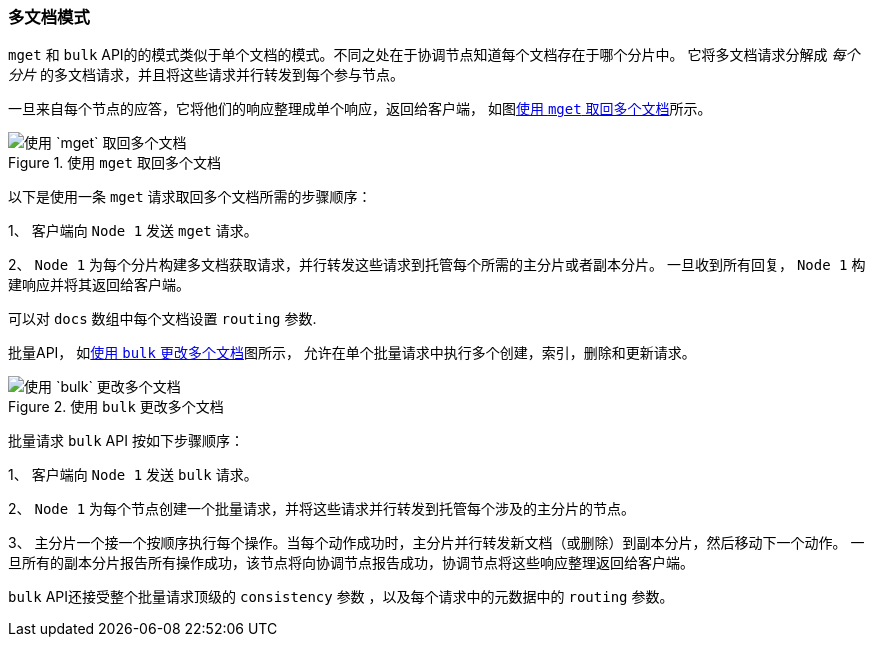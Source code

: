 [[distrib-multi-doc]]
=== 多文档模式

`mget` 和 `bulk` API的((("mget (multi-get) API", "retrieving multiple documents, process of")))((("documents", "retrieving multiple with mget")))的模式类似于单个文档的模式。不同之处在于协调节点知道每个文档存在于哪个分片中。
它将多文档请求分解成 _每个分片_ 的多文档请求，并且将这些请求并行转发到每个参与节点。

一旦来自每个节点的应答，它将他们的响应整理成单个响应，返回给客户端， 如图<<img-distrib-mget>>所示。

[[img-distrib-mget]]
.使用 `mget` 取回多个文档
image::images/elas_0405.png["使用 `mget` 取回多个文档"]

以下是使用一条 `mget` 请求取回多个文档所需的步骤顺序：

1、 客户端向 `Node 1` 发送 `mget` 请求。

2、 `Node 1` 为每个分片构建多文档获取请求，并行转发这些请求到托管每个所需的主分片或者副本分片。
一旦收到所有回复， `Node 1` 构建响应并将其返回给客户端。

可以对 `docs` 数组中每个文档设置 `routing` ((("routing parameter")))参数.

批量API， 如<<img-distrib-bulk>>图所示， 允许在单个批量请求中执行多个创建，索引，删除和更新请求。

[[img-distrib-bulk]]
.使用 `bulk` 更改多个文档
image::images/elas_0406.png["使用 `bulk` 更改多个文档"]

批量请求 `bulk` API((("bulk API", "multiple document changes with")))((("documents", "multiple changes with bulk"))) 按如下步骤顺序：

1、 客户端向 `Node 1` 发送 `bulk` 请求。

2、 `Node 1` 为每个节点创建一个批量请求，并将这些请求并行转发到托管每个涉及的主分片的节点。

3、 主分片一个接一个按顺序执行每个操作。当每个动作成功时，主分片并行转发新文档（或删除）到副本分片，然后移动下一个动作。
   一旦所有的副本分片报告所有操作成功，该节点将向协调节点报告成功，协调节点将这些响应整理返回给客户端。

`bulk` API还接受整个批量请求顶级的 ((("consistency request parameter", "in bulk requests"))) `consistency` 参数
，以及每个请求中的元数据中的 `routing` 参数。
